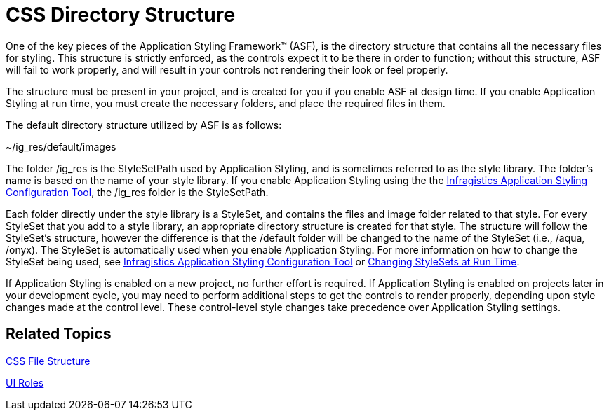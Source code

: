 ﻿////

|metadata|
{
    "name": "web-css-directory-structure",
    "controlName": [],
    "tags": ["FAQ","How Do I","Styling"],
    "guid": "{564C0901-6B6E-45B2-9698-92710B857F8A}",  
    "buildFlags": [],
    "createdOn": "2006-01-12T08:35:57Z"
}
|metadata|
////

= CSS Directory Structure

One of the key pieces of the Application Styling Framework™ (ASF), is the directory structure that contains all the necessary files for styling. This structure is strictly enforced, as the controls expect it to be there in order to function; without this structure, ASF will fail to work properly, and will result in your controls not rendering their look or feel properly.

The structure must be present in your project, and is created for you if you enable ASF at design time. If you enable Application Styling at run time, you must create the necessary folders, and place the required files in them.

The default directory structure utilized by ASF is as follows:

~/ig_res/default/images

The folder /ig_res is the StyleSetPath used by Application Styling, and is sometimes referred to as the style library. The folder's name is based on the name of your style library. If you enable Application Styling using the the link:web-netadvantage-application-styling-configuration-tool.html[Infragistics Application Styling Configuration Tool], the /ig_res folder is the StyleSetPath.

Each folder directly under the style library is a StyleSet, and contains the files and image folder related to that style. For every StyleSet that you add to a style library, an appropriate directory structure is created for that style. The structure will follow the StyleSet's structure, however the difference is that the /default folder will be changed to the name of the StyleSet (i.e., /aqua, /onyx). The StyleSet is automatically used when you enable Application Styling. For more information on how to change the StyleSet being used, see link:web-netadvantage-application-styling-configuration-tool.html[Infragistics Application Styling Configuration Tool] or link:web-changing-stylesets-at-run-time.html[Changing StyleSets at Run Time].

If Application Styling is enabled on a new project, no further effort is required. If Application Styling is enabled on projects later in your development cycle, you may need to perform additional steps to get the controls to render properly, depending upon style changes made at the control level. These control-level style changes take precedence over Application Styling settings.

== Related Topics

link:web-css-file-structure.html[CSS File Structure]

link:web-ui-roles.html[UI Roles]